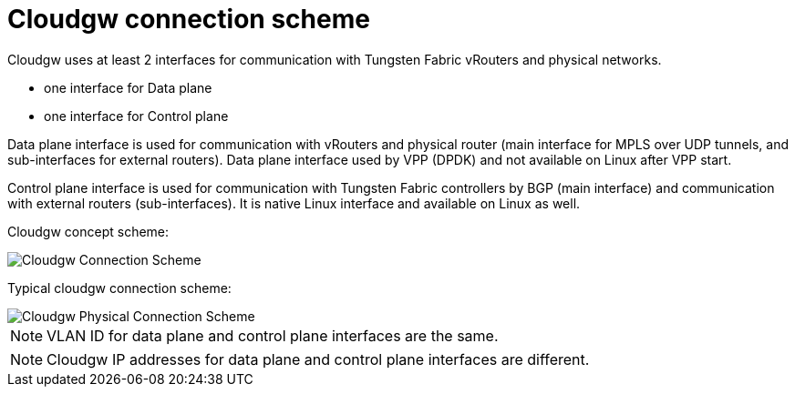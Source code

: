 = Cloudgw connection scheme

Cloudgw uses at least 2 interfaces for communication with Tungsten Fabric vRouters and physical networks.

- one interface for Data plane
- one interface for Control plane

Data plane interface is used for communication with vRouters and physical router (main interface for MPLS over UDP tunnels, and sub-interfaces for external routers).
Data plane interface used by VPP (DPDK) and not available on Linux after VPP start.

Control plane interface is used for communication with Tungsten Fabric controllers by BGP (main interface) and communication with external routers (sub-interfaces).
It is native Linux interface and available on Linux as well.

Cloudgw concept scheme:

image::../img/cloudgw_concept.png[Cloudgw Connection Scheme]

Typical cloudgw connection scheme:

image::../img/cloudgw_phy_connect.png[Cloudgw Physical Connection Scheme]

NOTE: VLAN ID for data plane and control plane interfaces are the same.

NOTE: Cloudgw IP addresses for data plane and control plane interfaces are different.
